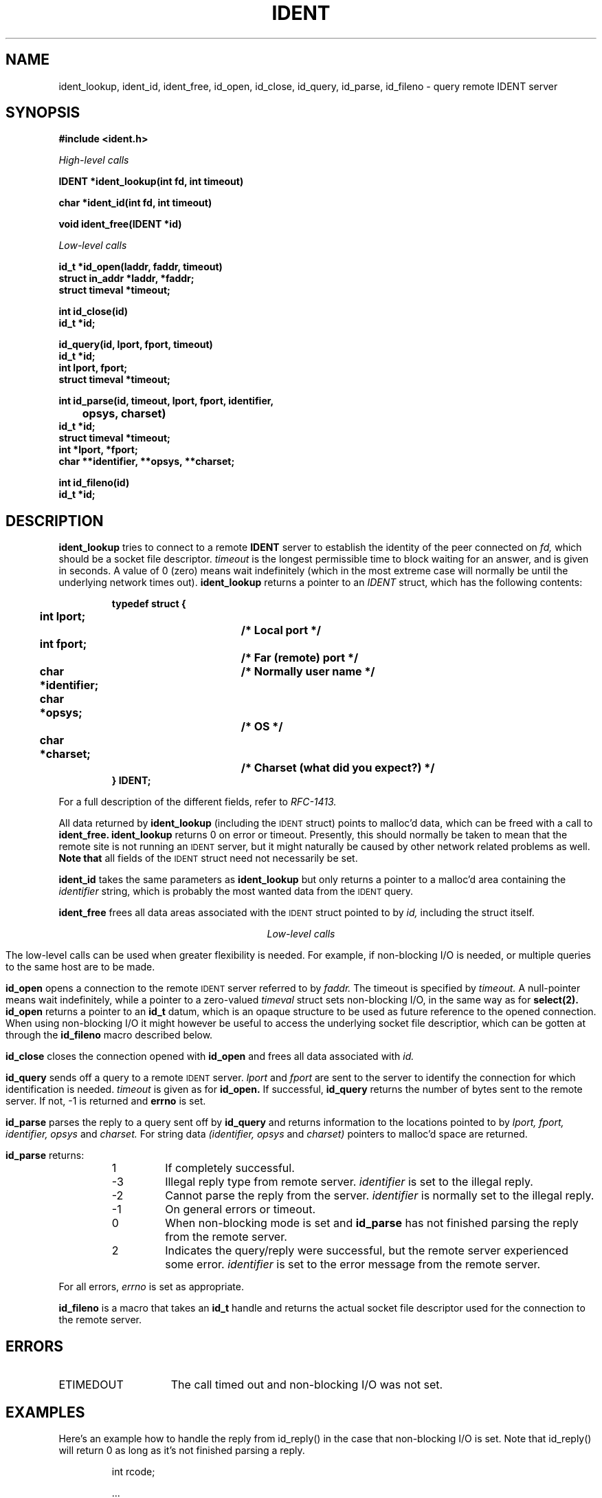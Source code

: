 .\" Pdr Emanuelsson <pell@lysator.liu.se> 1993-03-28
.ds : \h'\w'u'u/5'\z"\h'-\w'e'u/5'
.TH IDENT 3 "4 April 1993" "Lysator ACS"
.SH NAME
ident_lookup, ident_id, ident_free, id_open, id_close, id_query, id_parse,
id_fileno \- query remote IDENT server
.SH SYNOPSIS
.nf
.B #include <ident.h>
.LP
.I High-level calls
.LP
.B IDENT *ident_lookup(int fd, int timeout)
.LP
.B char *ident_id(int fd, int timeout)
.LP
.B void ident_free(IDENT *id)
.LP
.I Low-level calls
.LP
.B id_t *id_open(laddr, faddr, timeout)
.B struct in_addr *laddr, *faddr;
.B struct timeval *timeout;
.LP
.B int id_close(id)
.B id_t *id;
.LP
.B id_query(id, lport, fport, timeout)
.B id_t *id;
.B int lport, fport;
.B struct timeval *timeout;
.LP
.B int id_parse(id, timeout, lport, fport, identifier,
.B		opsys, charset)
.B id_t *id;
.B struct timeval *timeout;
.B int *lport, *fport;
.B char **identifier, **opsys, **charset;
.LP
.B int id_fileno(id)
.B id_t *id;
.fi
.SH DESCRIPTION
.LP
.B ident_lookup
tries to connect to a remote
.B IDENT
server to establish the identity of the peer connected on
.I fd,
which should be a socket file descriptor.
.I timeout
is the longest permissible time to block waiting for an answer, and is
given in seconds. A value of 0 (zero) means wait indefinitely (which in the
most extreme case will normally be until the underlying network times out).
.B ident_lookup
returns a pointer to an
.I IDENT
struct, which has the following contents:
.RS
.LP
.nf
.ft B
typedef struct {
	int lport;		/* Local port */
	int fport;		/* Far (remote) port */
	char *identifier;	/* Normally user name */
	char *opsys;		/* OS */
	char *charset;		/* Charset (what did you expect?) */
} IDENT;
.ft R
.fi
.RE
.LP
For a full description of the different fields, refer to
.I RFC-1413.
.LP
All data returned by
.B ident_lookup
(including the
.SM IDENT
struct) points to malloc'd data, which can be freed with a call to
.B ident_free.
.B ident_lookup
returns 0 on error or timeout. Presently, this should normally be taken to
mean that the remote site is not running an
.SM IDENT
server, but it might naturally be caused by other network related problems
as well.
.B Note that
all fields of the
.SM IDENT
struct need not necessarily be set.
.LP
.B ident_id
takes the same parameters as
.B ident_lookup
but only returns a pointer to a malloc'd area containing the
.I identifier
string, which is probably the most wanted data from the
.SM IDENT
query.
.LP
.B ident_free
frees all data areas associated with the
.SM IDENT
struct pointed to by
.I id,
including the struct itself.
.LP
.ce
.I Low-level calls
.LP
The low-level calls can be used when greater flexibility is needed. For
example, if non-blocking I/O is needed, or multiple queries to the
same host are to be made.
.LP
.B id_open
opens a connection to the remote
.SM IDENT
server referred to by
.I faddr.
The timeout is specified by
.I timeout.
A null-pointer means wait indefinitely, while a pointer to a
zero-valued
.I timeval
struct sets non-blocking I/O, in the same way as for
.B select(2).
.B id_open
returns a pointer to an
.B id_t
datum, which is an opaque structure to be used as future reference
to the opened connection. When using non-blocking I/O it might however
be useful to access the underlying socket file descriptior, which
can be gotten at through the
.B id_fileno
macro described below.
.LP
.B id_close
closes the connection opened with
.B id_open
and frees all data associated with
.I id.
.LP
.B id_query
sends off a query to a remote
.SM IDENT
server.
.I lport
and
.I fport
are sent to the server to identify the connection for which
identification is needed.
.I timeout
is given as for
.B id_open.
If successful,
.B id_query
returns the number of bytes sent to the remote server. If not, -1 is
returned and
.B errno
is set.
.LP
.B id_parse
parses the reply to a query sent off by
.B id_query
and returns information to the locations pointed to by
.I lport, fport, identifier, opsys
and
.I charset.
For string data
.I (identifier, opsys
and
.I charset)
pointers to malloc'd space are returned.
.LP
.B id_parse
returns:
.RS
.TP
 1
If completely successful.
.TP
-3
Illegal reply type from remote server.
.I identifier
is set to the illegal reply.
.TP
-2
Cannot parse the reply from the server.
.I identifier
is normally set to the illegal reply.
.TP
-1
On general errors or timeout.
.TP
 0
When non-blocking mode is set and
.B id_parse
has not finished parsing the reply from the remote server.
.TP
 2
Indicates the query/reply were successful, but the remote server
experienced some error.
.I identifier
is set to the error message from the remote server.
.RE
.LP
For all errors,
.I errno
is set as appropriate.
.LP
.B id_fileno
is a macro that takes an
.B id_t
handle and returns the actual socket file descriptor used for
the connection to the remote server.
.SH ERRORS
.TP 15
ETIMEDOUT
The call timed out and non-blocking I/O was not set.
.SH EXAMPLES
.LP
Here's an example how to handle the reply from id_reply() in
the case that non-blocking I/O is set. Note that id_reply() will
return 0 as long as it's not finished parsing a reply.
.LP
.RS
.nf
.nj
int rcode;

 ...

idp = id_open(...)

 ...

while ((rcode = id_parse(idp, timeout,
			 &lport, &fport, &id, &op, &cs)) == 0)
	;

if (rcode < 0)
{
  if (errno == ETIMEDOUT)
    foo();	/* Lookup timed out */
  else
    bar();      /* Fatal error */
}
else if (rcode == 1)
{
  /* Valid USERID protocol reply */
}
else if (rcode == 2)
{
  /* Protocol ERROR reply */
}
.fi
.RE
.SH SEE ALSO
RFC-1413, socket(2), select(2)
.SH AUTHORS
Peter Eriksson
.I <pen@lysator.liu.se>
.br
P\*:ar Emanuelsson
.I <pell@lysator.liu.se>
.SH BUGS
For
.B ident_lookup
and
.B ident_id
the blocking time in extreme cases might be as much as three times
the value given in the
.I timeout
parameter.
